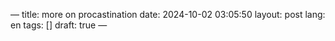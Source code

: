 ---
title: more on procastination
date: 2024-10-02 03:05:50
layout: post
lang: en
tags: []
draft: true
---
#+OPTIONS: toc:nil num:nil
#+LANGUAGE: en
